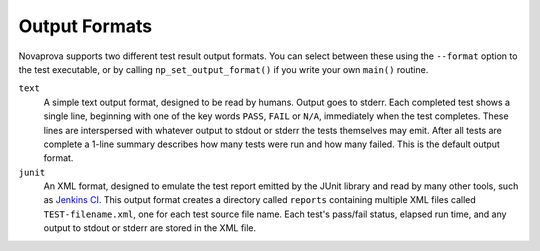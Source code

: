 
Output Formats
==============

Novaprova supports two different test result output formats.  You
can select between these using the ``--format`` option to the
test executable, or by calling ``np_set_output_format()`` if you
write your own ``main()`` routine.

``text``
    A simple text output format, designed to be read by humans.  Output
    goes to stderr.  Each completed test shows a single line, beginning
    with one of the key words ``PASS``, ``FAIL`` or ``N/A``, immediately
    when the test completes.  These lines are interspersed with whatever
    output to stdout or stderr the tests themselves may emit.  After all
    tests are complete a 1-line summary describes how many tests were
    run and how many failed.  This is the default output format.

``junit``
    An XML format, designed to emulate the test report emitted by the
    JUnit library and read by many other tools, such as `Jenkins CI
    <http://www.jenkins-ci.org/>`_.  This output format creates a
    directory called ``reports`` containing multiple XML files called
    ``TEST-filename.xml``, one for each test source file name.  Each
    test's pass/fail status, elapsed run time, and any output to stdout
    or stderr are stored in the XML file.

.. vim:set ft=rst:
